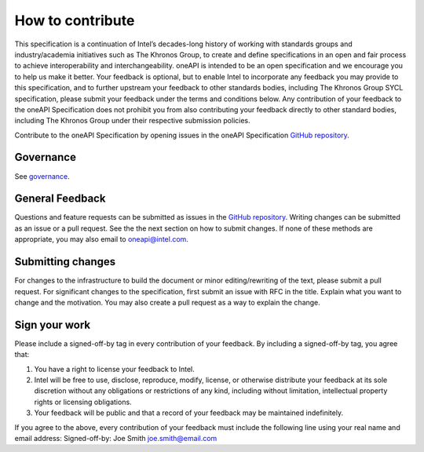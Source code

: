 .. SPDX-FileCopyrightText: 2019-2020 Intel Corporation
..
.. SPDX-License-Identifier: CC-BY-4.0

=================
How to contribute
=================

This specification is a continuation of Intel’s decades-long history
of working with standards groups and industry/academia initiatives
such as The Khronos Group, to create and define specifications in an
open and fair process to achieve interoperability and
interchangeability. oneAPI is intended to be an open specification and
we encourage you to help us make it better. Your feedback is optional,
but to enable Intel to incorporate any feedback you may provide to
this specification, and to further upstream your feedback to other
standards bodies, including The Khronos Group SYCL specification,
please submit your feedback under the terms and conditions below. Any
contribution of your feedback to the oneAPI Specification does not
prohibit you from also contributing your feedback directly to other
standard bodies, including The Khronos Group under their respective
submission policies.

Contribute to the oneAPI Specification by opening issues in the oneAPI
Specification `GitHub repository
<https://github.com/oneapi-src/oneapi-spec>`__.

----------
Governance
----------

See `governance <doc/governance.rst>`__.

----------------
General Feedback
----------------

Questions and feature requests can be submitted as issues in the `GitHub repository
<https://github.com/oneapi-src/oneapi-spec>`__. Writing changes can be submitted as 
an issue or a pull request. See the the next section on how to submit changes. If 
none of these methods are appropriate, you may also email to 
`oneapi@intel.com <mailto:oneapi@intel.com>`__.

------------------
Submitting changes
------------------

For changes to the infrastructure to build the document or minor
editing/rewriting of the text, please submit a pull request. For
significant changes to the specification, first submit an issue with
RFC in the title. Explain what you want to change and the
motivation. You may also create a pull request as a way to explain the
change.

--------------
Sign your work
--------------

Please include a signed-off-by tag in every contribution of 
your feedback. By including a signed-off-by tag, you agree 
that:

1. You have a right to license your feedback to Intel.
2. Intel will be free to use, disclose, reproduce, modify, license,
   or otherwise distribute your feedback at its sole discretion
   without any obligations or restrictions of any kind, including
   without limitation, intellectual property rights or licensing
   obligations.
3. Your feedback will be public and that a record of your feedback
   may be maintained indefinitely.

If you agree to the above, every contribution of your feedback 
must include the following line using your real name and email 
address: Signed-off-by: Joe Smith joe.smith@email.com


